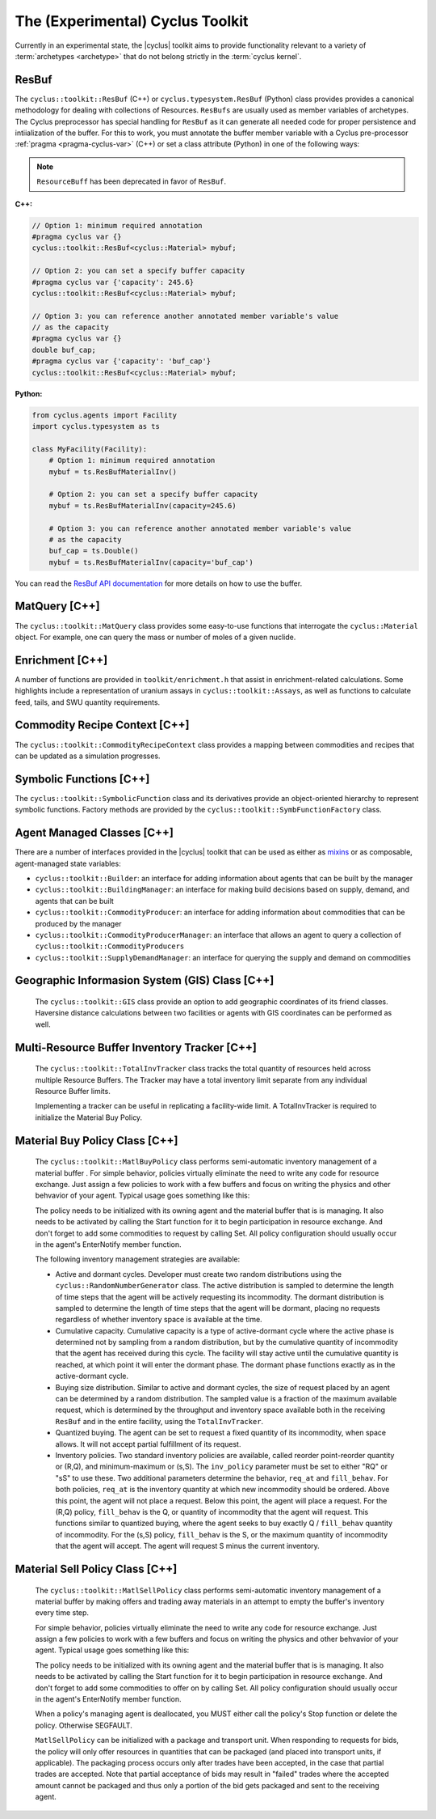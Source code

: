 .. _toolkit:

The (Experimental) Cyclus Toolkit
=================================
Currently in an experimental state, the |cyclus| toolkit aims to provide
functionality relevant to a variety of :term:`archetypes <archetype>` that do
not belong strictly in the :term:`cyclus kernel`.

ResBuf
++++++++++++
The ``cyclus::toolkit::ResBuf`` (C++) or ``cyclus.typesystem.ResBuf`` (Python) class
provides provides a canonical
methodology for dealing with collections of Resources.  ``ResBufs``
are usually used as member variables of archetypes.  The Cyclus preprocessor
has special handling for ``ResBuf`` as it can generate all needed code
for proper persistence and intiialization of the buffer.  For this to work,
you must annotate the buffer member variable with a Cyclus pre-processor
:ref:`pragma <pragma-cyclus-var>` (C++) or set a class attribute (Python)
in one of the following ways:

.. note::

    ``ResourceBuff`` has been deprecated in favor of ``ResBuf``.

**C++:**

.. code-block:: c++

    // Option 1: minimum required annotation
    #pragma cyclus var {}
    cyclus::toolkit::ResBuf<cyclus::Material> mybuf;

    // Option 2: you can set a specify buffer capacity
    #pragma cyclus var {'capacity': 245.6}
    cyclus::toolkit::ResBuf<cyclus::Material> mybuf;

    // Option 3: you can reference another annotated member variable's value
    // as the capacity
    #pragma cyclus var {}
    double buf_cap;
    #pragma cyclus var {'capacity': 'buf_cap'}
    cyclus::toolkit::ResBuf<cyclus::Material> mybuf;

**Python:**

.. code-block:: python

    from cyclus.agents import Facility
    import cyclus.typesystem as ts

    class MyFacility(Facility):
        # Option 1: minimum required annotation
        mybuf = ts.ResBufMaterialInv()

        # Option 2: you can set a specify buffer capacity
        mybuf = ts.ResBufMaterialInv(capacity=245.6)

        # Option 3: you can reference another annotated member variable's value
        # as the capacity
        buf_cap = ts.Double()
        mybuf = ts.ResBufMaterialInv(capacity='buf_cap')

You can read the `ResBuf API documentation
<http://fuelcycle.org/cyclus/api/classcyclus_1_1toolkit_1_1ResBuf.html>`_ for
more details on how to use the buffer.

MatQuery [C++]
++++++++++++++
The ``cyclus::toolkit::MatQuery`` class provides some easy-to-use functions that
interrogate the ``cyclus::Material`` object. For example, one can query the mass
or number of moles of a given nuclide.

Enrichment [C++]
++++++++++++++++
A number of functions are provided in ``toolkit/enrichment.h`` that assist in
enrichment-related calculations. Some highlights include a representation of
uranium assays in ``cyclus::toolkit::Assays``, as well as functions to calculate
feed, tails, and SWU quantity requirements.

Commodity Recipe Context [C++]
+++++++++++++++++++++++++++++++
The ``cyclus::toolkit::CommodityRecipeContext`` class provides a mapping between
commodities and recipes that can be updated as a simulation progresses.

Symbolic Functions [C++]
++++++++++++++++++++++++
The ``cyclus::toolkit::SymbolicFunction`` class and its derivatives provide an
object-oriented hierarchy to represent symbolic functions. Factory methods are
provided by the ``cyclus::toolkit::SymbFunctionFactory`` class.

Agent Managed Classes [C++]
+++++++++++++++++++++++++++
There are a number of interfaces provided in the |cyclus| toolkit that can be
used as either as `mixins <http://en.wikipedia.org/wiki/Mixin>`_ or as
composable, agent-managed state variables:

* ``cyclus::toolkit::Builder``: an interface for adding information about agents
  that can be built by the manager

* ``cyclus::toolkit::BuildingManager``: an interface for making build decisions
  based on supply, demand, and agents that can be built

* ``cyclus::toolkit::CommodityProducer``: an interface for adding information
  about commodities that can be produced by the manager

* ``cyclus::toolkit::CommodityProducerManager``: an interface that allows an
  agent to query a collection of ``cyclus::toolkit::CommodityProducers``

* ``cyclus::toolkit::SupplyDemandManager``: an interface for querying the supply
  and demand on commodities

Geographic Informasion System (GIS) Class [C++]
+++++++++++++++++++++++++++++++++++++++++++++++
  The ``cyclus::toolkit::GIS`` class provide an option to add geographic coordinates
  of its friend classes. Haversine distance calculations between two facilities or
  agents with GIS coordinates can be performed as well.

Multi-Resource Buffer Inventory Tracker [C++]
+++++++++++++++++++++++++++++++++++++++++++++
  The ``cyclus::toolkit::TotalInvTracker`` class tracks the total quantity of
  resources held across multiple Resource Buffers. The Tracker may have a 
  total inventory limit separate from any individual Resource Buffer limits. 

  Implementing a tracker can be useful in replicating a facility-wide limit. 
  A TotalInvTracker is required to initialize the Material Buy Policy.

Material Buy Policy Class [C++]
+++++++++++++++++++++++++++++++
  The ``cyclus::toolkit::MatlBuyPolicy`` class performs semi-automatic 
  inventory management of a material buffer .
  For simple behavior, policies virtually eliminate the need to write any code
  for resource exchange. Just assign a few policies to work with a few buffers
  and focus on writing the physics and other behvavior of your agent. Typical
  usage goes something like this:

  .. code-block:: c++
    class YourAgent : public cyclus::Facility {
    public:
      ...

      void EnterNotify() {
        cyclus::Facility::EnterNotify(); // always do this first

        policy_.Init(this, &inbuf_, "inbuf-label").Set(incommod, comp).Start();
      }
      ...

    private:
      MatlBuyPolicy policy_;
      ResBuf<Material> inbuf_;
      ...
    }


  The policy needs to be initialized with its owning agent and the material
  buffer that is is managing. It also needs to be activated by calling the
  Start function for it to begin participation in resource exchange.  And
  don't forget to add some commodities to request by calling Set. All policy
  configuration should usually occur in the agent's EnterNotify member
  function.

  The following inventory management strategies are available:

  * Active and dormant cycles. Developer must create two random distributions 
    using the ``cyclus::RandomNumberGenerator`` class. The active distribution is
    sampled to determine the length of time steps that the agent will be actively 
    requesting its incommodity. The dormant distribution is sampled to determine
    the length of time steps that the agent will be dormant, placing no requests
    regardless of whether inventory space is available at the time.

  * Cumulative capacity. Cumulative capacity is a type of active-dormant cycle
    where the active phase is determined not by sampling from a random distribution,
    but by the cumulative quantity of incommodity that the agent has received 
    during this cycle. The facility will stay active until the cumulative quantity
    is reached, at which point it will enter the dormant phase. The dormant 
    phase functions exactly as in the active-dormant cycle.

  * Buying size distribution. Similar to active and dormant cycles, the size of
    request placed by an agent can be determined by a random distribution. The
    sampled value is a fraction of the maximum available request, which is 
    determined by the throughput and inventory space available both in the receiving
    ``ResBuf`` and in the entire facility, using the ``TotalInvTracker``.

  * Quantized buying. The agent can be set to request a fixed quantity of its
    incommodity, when space allows. It will not accept partial fulfillment of its
    request.

  * Inventory policies. Two standard inventory policies are available, called
    reorder point-reorder quantity or (R,Q), and minimum-maximum or (s,S). The
    ``inv_policy`` parameter must be set to either "RQ" or "sS" to use these. Two
    additional parameters determine the behavior, ``req_at`` and ``fill_behav``. 
    For both policies, ``req_at`` is the inventory quantity at which new 
    incommodity should be ordered. Above this point, the agent will not place a
    request. Below this point, the agent will place a request. For the (R,Q)
    policy, ``fill_behav`` is the Q, or quantity of incommodity that the agent 
    will request. This functions similar to quantized buying, where the agent
    seeks to buy exactly Q / ``fill_behav`` quantity of incommodity. For the (s,S)
    policy, ``fill_behav`` is the S, or the maximum quantity of incommodity that
    the agent will accept. The agent will request S minus the current inventory.

Material Sell Policy Class [C++]
++++++++++++++++++++++++++++++++
  The ``cyclus::toolkit::MatlSellPolicy`` class performs semi-automatic inventory 
  management of a material buffer by making offers and trading away materials 
  in an attempt to empty the buffer's inventory every time step.

  For simple behavior, policies virtually eliminate the need to write any code
  for resource exchange. Just assign a few policies to work with a few buffers
  and focus on writing the physics and other behvavior of your agent.  Typical
  usage goes something like this:

  .. code-block:: c++
    class YourAgent : public Facility {
      public:
        ...

        void EnterNotify() {
          Facility::EnterNotify(); // always do this first

          policy_.Init(this, &outbuf_, "outbuf-label", ...).Set(outcommod).Start();
        }
        ...

       private:
        MatlSellPolicy policy_;
        ResBuf<Material> outbuf_;
         ...
    }

  The policy needs to be initialized with its owning agent and the material
  buffer that is is managing. It also needs to be activated by calling the
  Start function for it to begin participation in resource exchange.  And
  don't forget to add some commodities to offer on by calling Set.  All policy
  configuration should usually occur in the agent's EnterNotify member
  function.

  When a policy's managing agent is deallocated, you MUST either
  call the policy's Stop function or delete the policy. Otherwise SEGFAULT.

  ``MatlSellPolicy`` can be initialized with a package and transport unit.
  When responding to requests for bids, the policy will only offer resources
  in quantities that can be packaged (and placed into transport units, if
  applicable). The packaging process occurs only after trades have been accepted,
  in the case that partial trades are accepted. Note that partial acceptance of
  bids may result in "failed" trades where the accepted amount cannot be packaged
  and thus only a portion of the bid gets packaged and sent to the receiving
  agent.